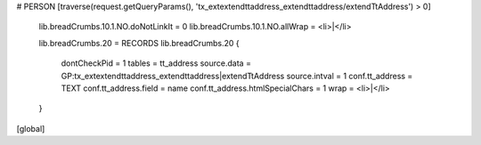# PERSON
[traverse(request.getQueryParams(), 'tx_extextendttaddress_extendttaddress/extendTtAddress') > 0]
    lib.breadCrumbs.10.1.NO.doNotLinkIt = 0
    lib.breadCrumbs.10.1.NO.allWrap = <li>|</li>

    lib.breadCrumbs.20 = RECORDS
    lib.breadCrumbs.20 {
        dontCheckPid = 1
        tables = tt_address
        source.data = GP:tx_extextendttaddress_extendttaddress|extendTtAddress
        source.intval = 1
        conf.tt_address = TEXT
        conf.tt_address.field = name
        conf.tt_address.htmlSpecialChars = 1
        wrap = <li>|</li>
    }
[global]
